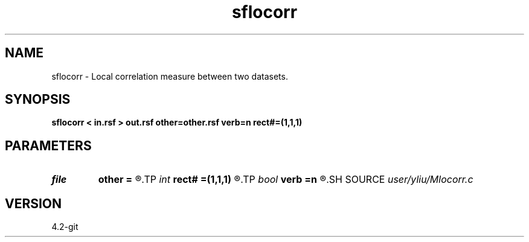 .TH sflocorr 1  "APRIL 2023" Madagascar "Madagascar Manuals"
.SH NAME
sflocorr \- Local correlation measure between two datasets. 
.SH SYNOPSIS
.B sflocorr < in.rsf > out.rsf other=other.rsf verb=n rect#=(1,1,1)
.SH PARAMETERS
.PD 0
.TP
.I file   
.B other
.B =
.R  	auxiliary input file name
.TP
.I int    
.B rect#
.B =(1,1,1)
.R  	smoothing radius on #-th axis
.TP
.I bool   
.B verb
.B =n
.R  [y/n]	verbosity
.SH SOURCE
.I user/yliu/Mlocorr.c
.SH VERSION
4.2-git
